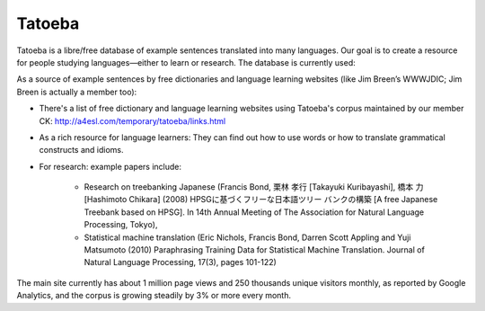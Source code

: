 Tatoeba
#######

Tatoeba is a libre/free database of example sentences translated into many 
languages. Our goal is to create a resource for people studying 
languages—either to learn or research. The database is currently used:

As a source of example sentences by free dictionaries and language 
learning websites (like Jim Breen’s WWWJDIC; Jim Breen is actually a 
member too):

- There's a list of free dictionary and language learning websites using
  Tatoeba's corpus maintained by our member CK:
  http://a4esl.com/temporary/tatoeba/links.html

- As a rich resource for language learners: They can find out how to use words
  or how to translate grammatical constructs and idioms.

- For research: example papers include:

    * Research on treebanking Japanese (Francis Bond, 栗林 孝行 [Takayuki
      Kuribayashi], 橋本 力 [Hashimoto Chikara] (2008)
      HPSGに基づくフリーな日本語ツリー バンクの構築 [A free Japanese Treebank
      based on HPSG]. In 14th Annual Meeting of The Association for Natural
      Language Processing, Tokyo),

    * Statistical machine translation (Eric Nichols, Francis Bond, Darren Scott
      Appling and Yuji Matsumoto (2010) Paraphrasing Training Data for
      Statistical Machine Translation. Journal of Natural Language Processing,
      17(3), pages 101-122)


The main site currently has about 1 million page views and 250 thousands unique
visitors monthly, as reported by Google Analytics, and the corpus is growing
steadily by 3% or more every month.
